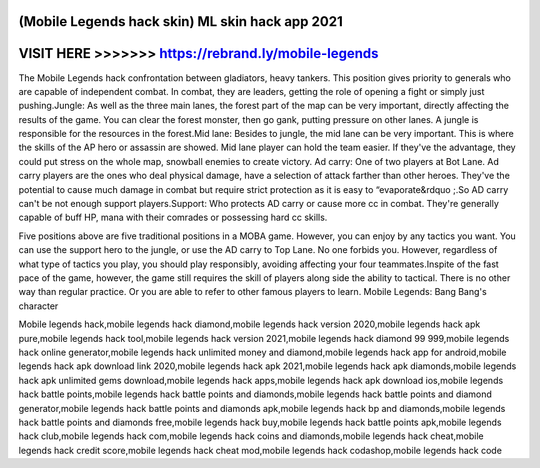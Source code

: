 (Mobile Legends hack skin) ML skin hack app 2021
===================================================



VISIT HERE >>>>>>> https://rebrand.ly/mobile-legends
======================================================


The Mobile Legends hack confrontation between gladiators, heavy tankers. This position gives priority to generals who are capable of independent combat. In combat, they are leaders, getting the role of opening a fight or simply just pushing.Jungle: As well as the three main lanes, the forest part of the map can be very important, directly affecting the results of the game. You can clear the forest monster, then go gank, putting pressure on other lanes. A jungle is responsible for the resources in the forest.Mid lane: Besides to jungle, the mid lane can be very important. This is where the skills of the AP hero or assassin are showed. Mid lane player can hold the team easier. If they've the advantage, they could put stress on the whole map, snowball enemies to create victory. Ad carry: One of two players at Bot Lane. Ad carry players are the ones who deal physical damage, have a selection of attack farther than other heroes. They've the potential to cause much damage in combat but require strict protection as it is easy to “evaporate&rdquo ;.So AD carry can't be not enough support players.Support: Who protects AD carry or cause more cc in combat. They're generally capable of buff HP, mana with their comrades or possessing hard cc skills.

Five positions above are five traditional positions in a MOBA game. However, you can enjoy by any tactics you want. You can use the support hero to the jungle, or use the AD carry to Top Lane. No one forbids you. However, regardless of what type of tactics you play, you should play responsibly, avoiding affecting your four teammates.Inspite of the fast pace of the game, however, the game still requires the skill of players along side the ability to tactical. There is no other way than regular practice. Or you are able to refer to other famous players to learn. Mobile Legends: Bang Bang's character 

Mobile legends hack,mobile legends hack diamond,mobile legends hack version 2020,mobile legends hack apk pure,mobile legends hack tool,mobile legends hack version 2021,mobile legends hack diamond 99 999,mobile legends hack online generator,mobile legends hack unlimited money and diamond,mobile legends hack app for android,mobile legends hack apk download link 2020,mobile legends hack apk 2021,mobile legends hack apk diamonds,mobile legends hack apk unlimited gems download,mobile legends hack apps,mobile legends hack apk download ios,mobile legends hack battle points,mobile legends hack battle points and diamonds,mobile legends hack battle points and diamond generator,mobile legends hack battle points and diamonds apk,mobile legends hack bp and diamonds,mobile legends hack battle points and diamonds free,mobile legends hack buy,mobile legends hack battle points apk,mobile legends hack club,mobile legends hack com,mobile legends hack coins and diamonds,mobile legends hack cheat,mobile legends hack credit score,mobile legends hack cheat mod,mobile legends hack codashop,mobile legends hack code
